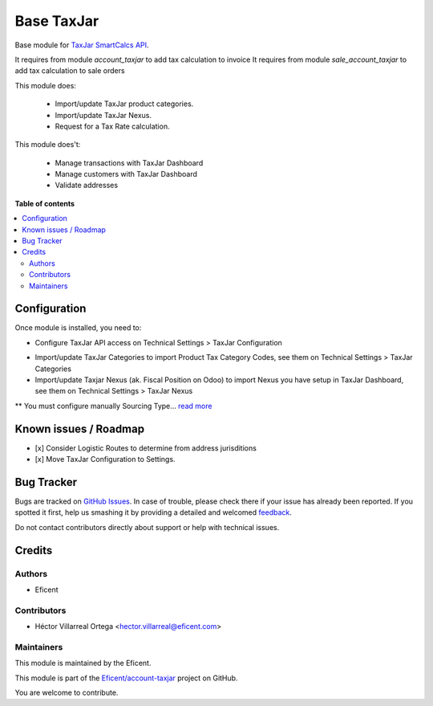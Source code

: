 ===========
Base TaxJar
===========

.. !!!!!!!!!!!!!!!!!!!!!!!!!!!!!!!!!!!!!!!!!!!!!!!!!!!!
   !! This file is generated by oca-gen-addon-readme !!
   !! changes will be overwritten.                   !!
   !!!!!!!!!!!!!!!!!!!!!!!!!!!!!!!!!!!!!!!!!!!!!!!!!!!!

.. |badge1| image:: https://img.shields.io/badge/maturity-Beta-yellow.png
    :target: https://odoo-community.org/page/development-status
    :alt: Beta
.. |badge2| image:: https://img.shields.io/badge/licence-LGPL--3-blue.png
    :target: http://www.gnu.org/licenses/lgpl-3.0-standalone.html
    :alt: License: LGPL-3
.. |badge3| image:: https://img.shields.io/badge/github-OCA%2Faccount--invoicing-lightgray.png?logo=github
    :target: https://github.com/Eficent/account-taxjar/tree/12.0/base_taxjar
    :alt: Eficent/account-taxjar

|badge1| |badge2| |badge3|

Base module for `TaxJar SmartCalcs API <https://www.taxjar.com/smartcalcs/>`_.

It requires from module `account_taxjar` to add tax calculation to invoice
It requires from module `sale_account_taxjar` to add tax calculation to sale orders

This module does:

 * Import/update TaxJar product categories.
 * Import/update TaxJar Nexus.
 * Request for a Tax Rate calculation.

This module does't:

 * Manage transactions with TaxJar Dashboard
 * Manage customers with TaxJar Dashboard
 * Validate addresses

**Table of contents**

.. contents::
   :local:

Configuration
=============

Once module is installed, you need to:

* Configure TaxJar API access on Technical Settings > TaxJar Configuration

.. image:: https://raw.githubusercontent.com/Eficent/account-taxjar/12.0/base_taxjar/static/img/taxjar_configuration.png
   :width: 80 %
   :align: center

* Import/update TaxJar Categories to import Product Tax Category Codes,
  see them on Technical Settings > TaxJar Categories

* Import/update Taxjar Nexus (ak. Fiscal Position on Odoo) to import Nexus
  you have setup in TaxJar Dashboard, see them on Technical Settings >
  TaxJar Nexus

.. image:: https://raw.githubusercontent.com/Eficent/account-taxjar/12.0/base_taxjar/static/img/taxjar_nexus.png
   :width: 80 %
   :align: center

** You must configure manually Sourcing Type...
`read more <https://blog.taxjar.com/charging-sales-tax-rates/>`_

Known issues / Roadmap
======================

- [x] Consider Logistic Routes to determine from address jurisditions
- [x] Move TaxJar Configuration to Settings.

Bug Tracker
===========

Bugs are tracked on `GitHub Issues <https://github.com/Eficent/account-taxjar/issues>`_.
In case of trouble, please check there if your issue has already been reported.
If you spotted it first, help us smashing it by providing a detailed and welcomed
`feedback <https://github.com/Eficent/account-taxjar/issues/new?body=module:%20base_taxjar%0Aversion:%2012.0%0A%0A**Steps%20to%20reproduce**%0A-%20...%0A%0A**Current%20behavior**%0A%0A**Expected%20behavior**>`_.

Do not contact contributors directly about support or help with technical issues.

Credits
=======

Authors
~~~~~~~

* Eficent

Contributors
~~~~~~~~~~~~

* Héctor Villarreal Ortega <hector.villarreal@eficent.com>

Maintainers
~~~~~~~~~~~

This module is maintained by the Eficent.

This module is part of the `Eficent/account-taxjar <https://github.com/Eficent/account-taxjar/tree/12.0/base_taxjar>`_ project on GitHub.

You are welcome to contribute.
